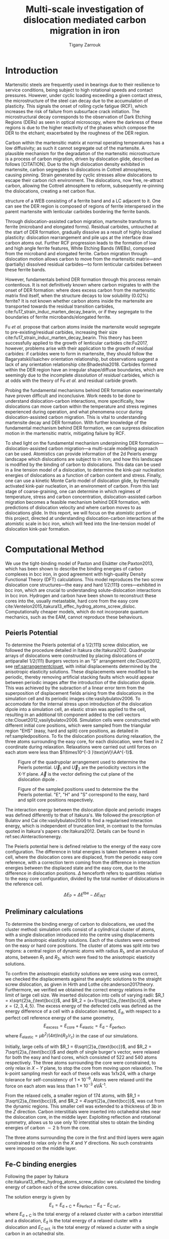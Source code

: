 #+TITLE: Multi-scale investigation of dislocation mediated carbon migration in iron
#+AUTHOR: Tigany Zarrouk
#+BIBLIOGRAPHY: ../bibliography/org-refs.bib
#+LaTeX_CLASS_OPTIONS: [a4paper,11pt]
#+LATEX_HEADER: \usepackage{rotating}
#+LATEX_HEADER: \usepackage{pdflscape}


\begin{abstract}

We investigate the validity of a dislocation-assisted carbon migration
mechanism underpinning the formation of dark etching regions in
bearing steels undergoing high-cycle fatigue through use of a
multi-scale approach: from quantum mechanics,
to stochastic simulations. We start from tight binding simulations of
$1/3\langle 111 \rangle$ screw dislocations to obtain the 2-d Peierls
potential and Fe-C binding energies. These become ingredients for a line-tension
model of the $1/3\langle 111 \rangle$ screw dislocation to obtain the kink-pair formation
energy as a function of stress and carbon concentration. Finally,
3-d kinetic Monte-Carlo simulations of dislocations in an environment
of carbon are used to ascertain which temperature and stress regimes
dislocation-assisted carbon migration is a valid mechanism. 

\end{abstract}


* Introduction

  Martensitic steels are frequently used in bearings due to their resilience to service conditions,
  being subject to high rotational speeds and contact pressures. However, under cyclic loading
  exceeding a given contact stress, the microstructure of the steel can decay due to the accumulation
  of plasticity. This signals the onset of rolling cycle fatigue (RCF), which increases the risk of
  failure from subsurface crack initiation. The microstructural decay corresponds to the observation
  of Dark Etching Regions (DERs) as seen in optical microscopy, where the darkness of these regions is due
  to the higher reactivity of the phases which compose the DER to the etchant; exacerbated by
  the roughness of the DER region.

  Carbon within the martensitic matrix at normal operating temperatures has a low diffusivity; as
  such it cannot segregate out of the martensite. A plausible mechanism for the degradation of the
  martensitic microstructure is a process of carbon migration, driven by dislocation glide,
  described as follows [CITATION]. Due to the high dislocation density exhibited in martensite,
  carbon segregates to dislocations in Cottrell atmospheres, causing pinning. Strain
  generated by cyclic stresses allow dislocations to escape their carbon rich environment. The
  dislocations, now free, re-attract carbon, allowing the Cottrell atmosphere to reform,
  subsequently re-pinning the dislocations, creating a net carbon flux.

  #+NAME: fuderpicture
  #+CAPTION: Diagram of where DER occurs and its characteristics, taken from \cite{Fu2017}. (a) Axial and Circumferential sections of a bearing inner ring. (b) Circumferential section of a bearing inner ring under optical microscope, where ferrite bands (white etching bands) are formed at the subsurface with an inclination angle of 30\deg to the rolling direction. (c) Diagram showing the
  structure of a WEB consisting of a ferrite band and a LC adjacent to it. One can see the DER region is composed of regions of ferrite interspersed in the parent martensite with lenticular carbides bordering the ferrite bands. 
  [[file:~/Documents/docs/Management/Images/der_picture_fu.png]]

  Through dislocation-assisted carbon migration, martensite transforms to ferrite (microband and
  elongated forms). Residual carbides, untouched at the start of DER formation, gradually dissolve
  as a result of highly localised plasticity: dislocation rearrangement and pile ups at the
  interface draw carbon atoms out. Further RCF progression leads to the formation of low and high
  angle ferrite features, White Etching Bands (WEBs), composed from the microband and elongated
  ferrite. Carbon migration through dislocation motion allows carbon to move from the martensitic
  matrix---and (partially) dissolved residual carbides---to form lenticular carbides between these
  ferrite bands. 

  However, fundamentals behind DER formation through this process remain contentious. It is not
  definitively known where carbon migrates to with the onset of DER formation: where does excess
  carbon from the martensitic matrix find itself, when the structure decays to low solubility
  (0.02%) ferrite? It is not known whether carbon atoms inside the martensite are transported
  towards the residual transition carbides, cite:fu17_strain_induc_marten_decay_bearin, or if they
  segregate to the boundaries of ferrite microbands/elongated ferrite.


  Fu /et al./ propose that carbon atoms inside the martensite would segregate to
  pre-existing/residual carbides, increasing their size
  cite:fu17_strain_induc_marten_decay_bearin. This theory has been successfully applied to the
  growth of lenticular carbides cite:Fu2017, however, problems arise with their application to the
  growth of residual carbides: if carbides were to form in martensite, they should follow the
  Bagaryatskii/Isaichev orientation relationship, but observations suggest a lack of any orientation
  relationship cite:Bhadeshia2018. Carbides formed within the DER region have an irregular
  shape/diffuse boundaries, which are seemingly due to the incomplete /dissolution/ of /residual/
  carbides, which is at odds with the theory of Fu /et al./ and residual carbide growth.


  # The appearance of WEBs are correlated with lenticular carbide
  # formation; the observed thickness of the lenticular carbides suggest that carbon is ejected from
  # the WEBs, composed of elongated and nanocrystalline ferrite---the latter being form of ferrite produced later DER
  # formation, which generally has a higher carbon solubility than the forms of ferrite
  # aforementioned. 
  
  # [EXPAND ON THEORIES AND MECHANISMS]



  # As RCF continues, ferrite microbands decay to nanocrystalline ferrite. At the later stages of RCF,
  # there is a reduction in dislocation density within the grain boundaries of nanocrystalline
  # ferrite, which reduces the solubility of carbon, causing the formation of lenticular carbides
  # around the ferrite bands. 

  # Smelova proposes that the formation of ferrite phases are the
  # result of recrystallisation processes, which also bring doubt upon the work of Fu /et
  # al./.



  Probing the fundamental mechanisms behind DER formation experimentally have proven difficult and
  inconclusive. Work needs to be done to understand dislocation-carbon interactions, more specifically, how
  dislocations can move carbon within the temperature and stress regimes experienced during
  operation, and what phenomena occur during dislocation-assisted carbon migration. This is vital to
  understanding martensite decay and DER formation. With further knowledge of the fundamental
  mechanism behind DER formation, we can surpress dislocation motion in the martensitic
  matrix, mitigating failure by RCF.

  To shed light on the fundamental mechanism underpinning DER
  formation---dislocation-assisted carbon migration---a multi-scale modelling approach can be
  used. Atomistics can provide information of the 2d Peierls energy landscape which dislocations are
  subject to in iron; and how this landscape is modified by the binding of carbon to
  dislocations. This data can be used in a line tension model of a dislocation, to determine the
  kink-pair nucleation energies of dislocations as a function of carbon content and stress. Finally,
  one can use a kinetic Monte Carlo model of dislocation glide, by thermally activated kink-pair
  nucleation, in an environment of carbon. From this last stage of coarse-graining, one can
  determine in which regimes of temperature, stress and carbon concentration, dislocation-assisted
  carbon migration becomes a feasible mechanism behind DER formation, with predictions of
  dislocation velocity and where carbon moves to as dislocations glide. In this report, we will focus
  on the atomistic portion of this project, directed at understanding dislocation-carbon interactions at the
  atomistic scale in bcc iron, which will feed into the line-tension model of dislocation kink-pair formation.

  # With this work as a foundation, one should be able to compare the affinity of carbon to
  # dislocations/grain boundaries: specifically carbides and grain boundaries, clarifying if carbides
  # grow, as in the theory by Fu, or if they dissolve, as some optical data suggests. 




# ** Mechanisms

#    There are many proposed mechanisms for DER formation.

#    Bush proposes that DER formation is governed by an
#    exchange of material between the carbides and the matrix, which is
#    evidenced by the formation of intrusions/extrusions within the
#    microstructure. 

#    Swahn proposes that the transformation mechanisms which lead to the
#    formation of new features in DER are due to the redistribution of
#    carbon present in the initial microstructure, which in solution in
#    the martensite, and due to the dissolution of carbides. 

#    They further detail that initially, stress induced carbon diffusion
#    leads to the diffusion of carbon from the martensitic lattice to
#    the various defects in the material (mainly dislocations). 
#    As plastic deformation accumulates, the movement of dislocations
#    creates carbon rich grain boundary-type interfaces. 

#    It is not certain what role and timescale the dissolution of
#    carbides occurs on. 

#    High operating temperatures are known to accelerate DER formation. 

#    In early stage DER formation, there is a high density of ferrite
#    microbands. Later, regions of homogeneous nanocrystalline ferrite
#    (heavily deformed ferrite) are formed in a cell-like structure.




   
   

* Computational Method 

  # We focus here on atomistic simulations, the first stage in the modelling process of
  # dislocation-driven carbon migration. 

  We use the tight-binding model of Paxton and Elsätter cite:Paxton2013, which has been
  shown to describe the binding energies of carbon complexes in bcc iron, in good agreement with
  high-quality Density Functional Theory (DFT) calculations. This model reproduces the
  two screw dislocation core structures---the easy and hard $1/2\langle 111 \rang$ cores---exhibited in bcc
  iron, which are crucial to understanding solute-dislocation interactions in bcc iron. Hydrogen and
  carbon have been shown to reconstruct these cores into the, usually metastable, hard core from
  the easy core cite:Ventelon2015,itakura13_effec_hydrog_atoms_screw_disloc. Computationally cheaper models, which
  do not incorporate quantum mechanics, such as the EAM, cannot reproduce these behaviours.

  # This model was used to obtain the 2d Peierls potential of a $1/2\langle 111 \rang$ screw dislocation, by
  # simulation of a periodic array of dislocation quadrupoles with the subtraction of interaction
  # energies. Clusters of single dislocations, of both hard and easy cores, were used to determine
  # the binding energy of carbon to the dislocations, and where carbon will be and is preferentially
  # located around each core. 
  
** Peierls Potential
   
   To determine the Peierls potential of a $1/2\langle 111 \rang$ screw dislocation, we followed the procedure detailed in Itakura
   cite:Itakura2012. Quadrupolar arrays of dislocations were constructed by placing dislocations of
   antiparallel $1/2\langle 111\rangle$ Burgers vectors in an "S" arrangement cite:Clouet2012, see
   [[ref:sarrangementclouet]], with initial displacements determined by the anisotropic elasticity
   solutions. These displacements were modified to be periodic, thereby removing artificial stacking
   faults which would appear between periodic images after the introduction of the dislocation
   dipole. This was achieved by the subraction of a linear error term from the superposition of
   displacement fields arising from the dislocations in the simulation cell and its periodic images
   cite:vasilybulatov2006. To accomodate for the internal stress upon introduction of the
   dislocation dipole into a simulation cell, an elastic strain was applied to the cell, resulting
   in an additional tilt component added to the cell vectors
   cite:Clouet2012,vasilybulatov2006. Simulation cells were constructed with different initial core
   positions, which were sampled from the triangular region "EHS" (easy, hard and split) core
   positions, as detailed in ref:sampledpositions. To fix the dislocation positions during relaxation,
   the three atoms surrounding the easy core, for each dislocation, were fixed in Z coordinate
   during relaxation. Relaxations were carried out until forces on each atom were less than $1\times10^{-3 }\text{eV}\AA^{-1}$.


   #+Name: sarrangementclouet
   #+ATTR_LATEX: :float :width 0.5\textwidth
   #+CAPTION: Figure of the quadrupolar arrangement used to determine the Peierls potential. $\vec{U}_1$ and $\vec{U}_2$ are the periodicity vectors in the X-Y plane. $\vec{A}$ is the vector defining the cut plane of the dislocation dipole \cite{Clouet2012}. 
   [[file:~/Documents/docs/Management/Images/s_arrangement_clouet.png]]

   #+Name: sampledpositions
   #+ATTR_LATEX: :width 0.45\textwidth
   #+CAPTION: Figure of the sampled positions used to determine the the Peierls potential. "E", "H" and "S" correspond to the easy, hard and split core positions respectively. 
   [[file:~/Documents/docs/Management/Images/peierls_potential_positions_tbe.png]]


   # Secondly, the interaction energy between the
   # dislocations should not change in the calculation of the Peierls potential. In a
   # quadrupolar cell, each of the dislocations are the same, with an opposite burger's
   # vector. 

   The interaction energy between the dislocation dipole and periodic images was defined differently
   to that of Itakura's. We followed the prescription of Bulatov and Cai cite:vasilybulatov2006 to
   find a regularised interaction energy, which is independent of truncation limit, in contrast to
   the formulas quoted in Itakura's papers cite:Itakura2012. Details can be found in ref:sec:Ainteractionenergy.

   # The interaction energy was estimated using 
   #  \[  \frac{\mu b^3}{2\pi} \big( -\text{log}(r_{12}) \sum_{i = 1,2}\sum_j q_i
   #  q_j \text{log}(r_{ij})  \big) \]


   The Peierls potential here is defined relative to the energy of the easy core configuration. The
   difference in total energies is taken between a relaxed cell, where the dislocation cores are
   displaced, from the periodic easy core reference, with a correction term coming from the
   difference in interaction energies between the displaced state and the easy core, due to the
   difference in dislocation positions. $\Delta$ henceforth refers to quantities relative to the easy
   core configuration, divided by the total number of dislocations in the reference cell. 

   \[ \Delta E_{\text{P}} = \Delta E^{\text{tbe}} - \Delta E_{\text{INT}} \]

   
** Preliminary calculations
   # ======================================================================
   # BINDING OF CARBON TO DISLOCATIONS
   
   To determine the binding energy of carbon to dislocations, we used the
   cluster method: simulation cells consist of a cylindrical cluster of
   atoms, with a single dislocation introduced into the
   centre using displacements from the anisotropic elasticity solutions. Each of the clusters
   were centred on the easy or hard core positions. The cluster of atoms was
   split into two regions: a central region of dynamic atoms with radius $R_1$,
   and an annulus of atoms, between $R_1$ and $R_2$, which were fixed to the anisotropic
   elasticity solutions. 

   To confirm the anisotropic elasticity solutions we were using was correct, we checked the
   displacements against the analytic solutions to the straight screw dislocation, as given in Hirth
   and Lothe cite:anderson2017theory. Furthermore, we verified we obtained the correct energy
   relations in the limit of large cell size. We inserted dislocation into cells of varying radii:
   $R_1 = x\sqrt{2}a_{\text{bcc}}$, and $R_2 = (x+1)\sqrt{2}a_{\text{bcc}}$, where $x = \{2, 3, 4, 5\}$. The
   excess energy of the defected cells was defined as the energy difference of a cell with a
   dislocation inserted, $E_{\text{d}}$, with respect to a perfect cell reference energy of the same
   geometry, \[ E_{\text{excess}} = E_{\text{core}} + E_{\text{elastic}} = E_{\text{d}} - E_{\text{perfect}} ,\]\label{eq:excessenergy}
   where $E_{\text{elastic}} = \mu b^2 / (4\pi)\text{ln}(R_2 / r_c)$ in the case of our simulations.

   Initially, large cells of with $R_1 = 6\sqrt{2}a_{\text{bcc}}$, and $R_2 =
   7\sqrt{2}a_{\text{bcc}}$ and depth of single burger's vector, were relaxed
   for both the easy and hard cores, which consisted of 522 and 540 atoms
   respectively. The three atoms surrounding the core were constrained, to only
   relax in $X-Y$ plane, to stop the core from moving upon relaxation. The
   k-point sampling mesh for each of these cells was 1x1x24, with a charge
   tolerance for self-consistency of $1\times10^{-6}$. Atoms were relaxed until the force
   on each atom was less than $1\times10^{-3}$ eV\AA^{-1}.  

   From the relaxed cells, a smaller region of 174 atoms, with $R_1 =
   3\sqrt{2}a_{\text{bcc}}$, and $R_2 = 4\sqrt{2}a_{\text{bcc}}$, was cut from
   the dynamic regions. This smaller cell was extended to a thickness of 3$b$ in
   the $Z$ direction. Carbon interstitials were inserted into octahedral sites
   near the dislocation core, in the middle layer. Exploiting reflection and
   rotational symmetry, allows us to use only 10 interstitial
   sites to obtain the binding energies of carbon $\sim2$ b from the core. 

   The three atoms surrounding the core in the first and third layers were again
   constrained to relax only in the $X$ and $Y$ directions. No such constraints
   were imposed on the middle layer. 


** Fe-C binding energies
    Following the paper by Itakura
    cite:itakura13_effec_hydrog_atoms_screw_disloc we calculated the
    binding energy of carbon each of the screw dislocation cores. 

    The solution energy is given by 
    \[ E_s = E_{\text{d + C}} + E_{\text{Perfect}}- E_{\text{d}} - E_{\text{C ref.}}, \]
    where $E_{\text{d + C}}$ is the total energy of a relaxed cluster with a
    carbon interstitial and a dislocation, $E_{\text{d}}$ is the total
    energy of a relaxed cluster with a dislocation and $E_{\text{C
    oct.}}$ is the total energy of relaxed a cluster with a single carbon in
    an octahedral site.

    The zero-point energy is calculated as in Itakura. After relaxation of the
    C-dislocation system, a 3x3 Hessian matrix is constructed by taking the
    numerical derivative of forces observed on the carbon atom after
    displacement by $\pm 0.015 \AA$ in each of the $X$, $Y$ and $Z$ directions.
    The three atoms surrounding the core on the first and third layers were
    again fixed in $Z$ coordinate. The zero-point energy is
    given by

    \[ E_z = \frac{1}{2} \sum_{i=1}^3 \frac{h}{2\pi} \sqrt{ k_i /
    m_{\text{C}} },  \]
    where $k_i$ are the eigenvalues of the Hessian and $m_\text{C}$ is
    the mass of carbon. 

    The ZPE corrected solution energy is given by 
    \[ E^{\text{Z}}_{s} = E_s + \Delta E_z,  \]

    where $\Delta E_z = E_z - E_{z\text{C ref.}}$ and $E_{z\text{C ref.}} = 202.5 meV$ is the zero-point energy of carbon
    situated in an octahedral site in a perfect cluster of the same size. The difference in
    zero-point energy was found to be negligible in comparison to the binding energies, as one would
    expect from an atom much larger than hydrogen. 

** Analysis of carbon concentration along dislocation

    Using the Fe-C binding energies, one can predict the equilibrium carbon concentration of a given carbon
    binding site, assuming carbon atoms around the core are sufficiently spaced such that intersite
    interaction energies are negligible cite:Ventelon2015.

    The fraction is given by 
    
    \[  \frac{ c_d^{i} }{1 -  c_d^{i} } = \frac{ c_{\text{bulk}}^{} }{1 - c_{\text{bulk}} } \text{exp} \Big( 
    \frac{E_{\text{b}} }{k_{\text{B}}T}  \Big),     \label{eq:cd}\]


    where $i$ denotes the $i^{\text{th}}$ carbon binding site (with the convention of attraction
    denoting a positive binding energy), with $E_{\text{b}}^{i}$, being the
    corresponding dislocation-solute binding energyand $c_d^{i}$ being the average concentration of that carbon
    site bound to the dislocation. $c_{\text{bulk}}^{}$ is the carbon concentration in the bulk, with
    $c_{\text{nom}}^{}$ the nominal carbon concentration per Fe atom.


    In a given volume $V$, the number of carbon sites along the dislocation cores is $N_d = \rho V/b$,
    with $\rho$ the dislocation density, and the number of octahedral sites is $N_{\text{oct}} =
    6V/a_{\text{bcc}}$. This imposes constraints on the carbon concentrations: $N_{\text{oct}}
    c_{\text{bulk}}^{} + N_d c_d = N_{\text{oct}} c_{\text{nom}}/3$, where the factor of 3 arises from there being
    three octahedral sites per Fe atom in the bcc lattice. Using this relation, equation [[ref:eq:cd]] can be solved
    self-consistently to give the carbon concentration around the core, $c_d$ as a function of
    nominal carbon concentration and temperature. The nominal carbon concentration was taken to be
    the maximum solubility of ferrite in the DER region, 0.02 wt\% $\approx 433$ appm. Calculations of 10
    and 1000 appm were also performed. The dislocation
    density was varied between $1\times10^{12}$, $1\times10^{14}$ and $5\times10^{15}$.


  

** Progression to Line Tension Model 

   From the atomistic calculations of the Peierls potential and carbon-dislocation binding energies, one can make a
   line tension model of a dislocation from which we can obtain the kink-pair formation energies as
   a function of stress and carbon content.  This model views the dislocation as an elastic string
   which moves on the Peierls potential $\Delta E_{\text{P}}$.

   The dislocation is modelled as a discretised line, with layer labels $j$. The energy of a
   dislocation line in the line tension model is given by:

   \[ E_{\text{LT}} = \frac{K}{2} \sum_j (\vec{P}_j - \vec{P}_{j+1} )^2  + \sum_j \Delta E_{\text{P}}  (\vec{P}_j) +
   (\sigma \cdot \vec{b}) \times \vec{l} \cdot \vec{P}_j  - \sum_{j,k} E_{\text{C}} (|\vec{P}_j-\vec{P}_k^{}^{\text{C}}|), \]
   
   where $K$ is a constant calculated from the model, $\Delta E_{\text{P}}$ is the Peierls potential, $\sigma$ is
   the stress applied, $\vec{b}$ is the burger's vector, with the dislocation line sense given by
   $\vec{l}$. $\vec{P_{j}}$ corresponds to the dislocation core position in a given
   layer, with $E_{\text{C}} (|\vec{P}_j-\vec{P}_k^{}^{\text{C}}|)$ being the binding energy of a particular carbon
   $k$, at position $\vec{P}_k^{\text{C}}$, to a dislocation positioned at $\vec{P}_j$. 

* Results

** Peierls Potential

        \begin{figure}
    \begin{tabular}{c}
	     \includegraphics[width=0.8\textwidth]{../Images/itakura_dislocation_energy_landscape_2_labelled.png} \\
             \includegraphics[width=0.8\textwidth]{../Images/tbe_dislocation_energy_landscape_pure_labelled.png}  \\
    \end{tabular}		
\caption{Comparison of 2d Peierls potentials of the $1/2\langle 111\rangle$ screw dislocation between DFT cite:Itakura2012 (top) and tight-binding (bottom). Data was interpolated using cubic splines. Energies are in $meV$, with x and y scales in units of $\sqrt{2} a_{\text{bcc}} = 2\sqrt{2/3}b$. "E", "H" and "S" correspond to easy, hard and split core positions respectively, with the latter also corresponting to atomic positions. The relative energies between the different core positions is smaller in tight-binding compared to DFT. The split core as seen in tight-binding is reminiscent of EAM potentials, where the split core energy is lower than that of the hard core. Some of this discrepancy can be attributed to the difference in interaction energy definitions.}
	\label{fig:peierlspot}
    \end{figure}



	Comparison of 2d Peierls potentials of the $1/2\langle 111 \rangle$ screw dislocation between DFT and
	tight-binding can be found in ref:fig:peierlspot. Data was interpolated using 2d cubic splines. "E", "H" and "S"
	correspond to easy, hard and split core positions respectively, with the latter also
	corresponding to atomic positions. 
	The relative energies between the different core
	positions is smaller in tight-binding compared to DFT; most notably, the energies. This is
	an artifact in the model, which has been validated in NEB calculations of the $1/2\langle 111\rangle$
	screw dislocation Peierls barrier: the tight-binding Peierls barrier half that of DFT
	cite:Simpson2019. The split core as seen in tight-binding is reminiscent of EAM potentials,
	where the split core energy is lower than that of the hard core cite:Itakura2012. Some of
	this discrepancy can be attributed to the to erroneous interaction term included by Itakura,
	as detailed above---interaction energies can become arbitrarily high, if not made independent of
	truncation limit---but likely, there are effects in DFT which are not encapsulated fully
	within tight-binding (or EAM), such as a lack of core electron repulsion or environmental
	dependence. 
	
     | Pos | $\Delta E_{\text{INT}}$ | $\Delta E_{\text{tbe}}$ | $\Delta E_{\text{P}}$ | $\Delta E_{\text{P}}^{\text{DFT}}$ |
     |-----+-------------------------+-------------------------+-----------------------+------------------------------------|
     |   1 |                       0 |                       0 |                     0 |                                  0 |
     |   2 |                    -0.7 |                     7.3 |                   7.9 |                                3.2 |
     |   3 |                    -1.4 |                    16.0 |                  17.4 |                               19.2 |
     |   4 |                    -2.0 |                    22.2 |                  24.2 |                               31.1 |
     |   5 |                    -2.5 |                    24.8 |                  27.4 |                               39.3 |
     |   6 |                    -3.3 |                     3.0 |                   6.3 |                               11.5 |
     |   7 |                    -6.5 |                     7.1 |                  13.6 |                               39.9 |
     |   8 |                    -9.6 |                    13.0 |                  22.6 |                               75.2 |
     |   9 |                   -12.5 |                     5.4 |                  17.9 |                              108.9 |
     |  10 |                    -4.8 |                    22.1 |                  26.9 |                               34.8 |
     |  11 |                    -7.2 |                    18.2 |                  25.4 |                               37.9 |
     |  12 |                    -9.8 |                    14.0 |                  23.8 |                               60.7 |
     |  13 |                    -3.8 |                    11.5 |                  15.3 |                               17.6 |
     |  14 |                    -6.9 |                    15.1 |                  22.0 |                               29.9 |
     |  15 |                    -4.3 |                    18.6 |                  22.9 |                               39.7 |






	# Some of this discrepancy can be attributed to the
	# difference in simulation method: the cluster method may inhibit the relaxation of the core
	# more than quadrupolar cells, due to finite size effects.

** Preliminary calculations

   
   To validate the cluster simulation method, the excess energy, defined as the difference in energy
   between a cell with a dislocation, and a perfect reference cell, was plotted as as function of
   $\text{ln}(R/r_c)$, where $R = R_2$ of the cluster and $r_c = b$, is the core radius, as seen in
   figure ref:lnrdep. In elasticity theory, this should give a linear dependence where the gradient
   corresponds to combinations of elastic constants, with the $y$ intercept corresponding to the
   core energy $E_{\text{core}}$. This is well reproduced by our model, except at low $\text{ln}(R/r_c)$
   as expected, where the cell size is not large enough to accommodate for sufficient relaxation of
   the dislocation core, increasing the core energy.
   
   #+NAME: lnrdep
   #+CAPTION: Excess energy of dislocation clusters with differing radii for both the easy and hard core configurations. The prediction from elasticity theory is given by the black, dashed line. Deviation of both cores occur when cell size is small, creating an increase in the core energy, which elasticity theory cannot account for.
   [[file:~/Documents/docs/Management/Images/img_fe_size_dependence_on_log_of_core_radius.png]]
   



   The core energy difference can be estimated by the difference
   between of excess energies between the easy and hard cores in the limit
   that $\text{ln}(\frac{R}{R_0}) \rightarrow 0$. At the smallest
   value, one finds that the core energy difference $\Delta
   E_c^{\text{Easy-Hard}} = 76$ meV/b. This is in agreement with the
   results of Itakura cite:Itakura2012, of 82 meV/b.

   # > How does carbon in the hard core change how dislocations move with carbon.
   # > How are dislocations pinned by carbon in the hard core?
   # > Is there Arrhenius form of activation energy for this? 
   # > How does carbon concentration change with temperature around the dislocation core?

   


   # Easy core: 

   # [[file:~/Documents/docs/Management/Images/easy_core_initial_all_fe_octahedral_sites_with_core.png]]
   # [[file:~/Documents/docs/Management/Images/easy_core_final_all_fe_octahedral_sites_with_core.png]]


   # Hard core:
   # [[file:~/Documents/docs/Management/Images/hard_core_initial_all_fe_octahedral_sites_with_core.png]]
   # [[file:~/Documents/docs/Management/Images/hard_core_final_all_fe_octahedral_sites_with_core.png]]



#      \begin{figure}	
#     \begin{tabular}{cc}
#         \small  Initial  & Final \\ 
# 	     \includegraphics[width=0.24\textwidth]{../Images/easy_core_initial_all_fe_octahedral_sites_with_core.png} &
# 	           \includegraphics[width=0.24\textwidth]{../Images/easy_core_final_all_fe_octahedral_sites_with_core.png}  \\
# 	     \includegraphics[width=0.24\textwidth]{../Images/hard_core_initial_all_fe_octahedral_sites_with_core.png} &
# 	           \includegraphics[width=0.24\textwidth]{../Images/hard_core_final_all_fe_octahedral_sites_with_core.png}  \\
		   
#     	      \end{tabular}		
# \caption{ Initial and final octahedral sites for the easy core (first row) and the hard core (second row). As shown by Ventelon cite:Ventelon2015, the first and second closest octahedral sites to the hard core have their minimum energy inside the hard core, but we do not find that the easy core reconstructs into a hard core, with these same sites. }
#     \end{figure}



** Fe-C binding energies

   

   As found in DFT simulations by Ventelon cite:Ventelon2015, when a carbon was placed in the
   vicinity of a relaxed easy dislocation core---in either of the two nearest, distinguishable,
   octahedral sites---a spontaneous reconstruction of the dislocation core occurred: from easy to
   hard. Upon reconstruction, the dislocation core moved to a neighbouring triangle, when looking along the $\langle
   111\rangle$ direction, where the carbon found itself situated in the centre. This will be called a
   prismatic site, as in Ventelon's paper. This model successfully
   reproduces this behaviour, confirming that both hard and easy dislocation cores must be studied
   to fully understand screw dislocation behaviour in bcc iron. 


   The binding energies, and distribution, of carbon to both the hard and easy cores can be seen in
   table ref:tab:bindingenergies and figures ref:easybindingenergydist and
   ref:hardbindingenergydist. The distribution of carbon strongly depends on the type of core it
   finds itself situated near.

   The easy core only significantly modifies the position of the iE1 site, to the E1 site, situated
   in the centre of an adjacent triangle. All other sites are unaffected, so there is a one-to-one
   correspondence between all $\text{iE}x$ and $\text{E}x$ sites. There are carbon basins available
   close to the core, but not inside: a pseudo-prismatic site is not favourable.

   Carbon favours a prismatic site within the hard core (H1), which has the highest
   binding energy of all sites in both cores of 1.29 eV. There are no binding sites apparent in a triangular
   annulus (of width $\sqrt{2}/2 a_{\text{bcc}}$) surrounding the hard core triangle due to the
   destruction/volume reduction of octahedral sites near the hard core. The initial "octahedral"
   sites, iH1 and iH2 decay to the H1 site. Similarly, iH3 and iH4 decay to the H2 site, with iH9
   and iH10 decaying to a H7 site. Relations between each of the sites is given in table
   ref:decayrelations.

   #+NAME: decayrelations
   #+CAPTION: Decay relations between the initial and final sites upon relaxation of carbon intersitials around the hard core. 
   | Initial   | Final |
   |-----------+-------|
   | iH1, iH2  | H1    |
   | iH3, iH4  | H2    |
   | iH5       | H3    |
   | iH6       | H4    |
   | iH7       | H5    |
   | iH8       | H6    |
   | iH9, iH10 | H7    |


   Note that interactions between carbon atoms around the core are not taken into account here:
   figures ref:easybindingenergydist and ref:hardbindingenergydist are purely diagrammatic and not
   what one expects the true distribution of carbon would be around a screw dislocation. Carbon is strongly
   repulsive at first nearest-neighbour distances, which would modify each of these
   distributions. Further work is necessary to elucidate the equilibrium distribution at different
   carbon concentrations. 

    	           # \includegraphics[width=0.85\textwidth]{../Images/easy_core_fe_C_positioning_energies_e10_label.png}  \\
 	           # \includegraphics[width=0.85\textwidth]{../Images/hard_core_fe_C_positioning_energies_h7_label.png}  \\


 \begin{figure}	
     \begin{tabular}{l}
 	           \includegraphics[width=0.7\textwidth]{../Images/easy_core_fe_C_initial_positioning.png}  \\
 	           \includegraphics[width=0.85\textwidth]{../Images/easy_core_fe_C_positioning_energies_e10_label.png}  \\
		   
     	      \end{tabular}		
 \caption{ Initial and final positions and binding energies (eV) of carbon around the easy core. Binding energies are not shown for the initial positions. Top: initial positions before relaxation. Bottom: final positions and binding energies after relaxation. The core was constrained by fixing the top and bottom three atoms surrounding each of the cores. As shown by Ventelon \cite{Ventelon2015}, the first and second closest octahedral sites to the hard core decay to a prismatic position inside the hard core. }
 \label{easybindingenergydist}
    \end{figure}
 

 \begin{figure}	
     \begin{tabular}{l}
 	           \includegraphics[width=0.7\textwidth]{../Images/hard_core_fe_C_initial_positioning.png}  \\
 	           \includegraphics[width=0.85\textwidth]{../Images/hard_core_fe_C_positioning_energies_h7_label.png}  \\
		   
     	      \end{tabular}		
 \caption{ Final positions and binding energies (eV) of carbon around the hard core. Top: initial positions before relaxation. Bottom: positions after relaxation. The core was constrained by fixing the top and bottom three atoms surrounding each of the cores. As shown by Ventelon \cite{Ventelon2015}, the first and second closest octahedral sites to the hard core decay to a prismatic position inside the hard core. }
 \label{hardbindingenergydist}
    \end{figure}
    



    # ###--- Check C solution energy against paxton 
    # ###--- Maybe run new calculations
    

    # Put in values from Domain and Becquart, and also Rodney/Clouet
    # > It looks like a contradiction in the arXiv paper of domain and becquart, but it isn't. 
    # > they have different variants, and the binding energy for the variants, changes. 

    # Note how clouet and Itakura did their elasticity calculations, 
    # Perhaps measure the dipole tensor. 
    # Also, do some calculations of edge dislocations and the binding of carbon to those too for the
    # kMC model. 


    # Maybe for elastic calculations of the carbon-dislocation binding energy, one needs to put
    # carbon in cells of varying sizes, and then fit the equation $\sigma_{ij} = 1/V P_{ij} $, where
    # $P_{ij}$, is the elastic dipole tensor cite:Veiga2011.

    # Other papers which have done this are the arXiv papers from Clouet. 
    # Maybe check that the method is the same as the reference that itakura gives for the elastic
    # calculations. 

    # \sigma_{yy} = \sigma{zz} for carbon. 
    
    # From the elastic dipole tensor 

    # Solution energy of carbon is -11.357 eV


    \begin{table*}
	\begin{tabular}{cccccc}
	\hline
    Site Type & distance from core [b] & $E^{z}$ [eV] & $\Delta E^{z}$ [eV] & $E_b$ [eV] & $E_b^{z}$ [eV]  \\ 
    	 \hline
    % 00        &                    --  &   0.203      &               0.000 &             &         --     \\
    %           &                        &              &                     &             &                \\\hline
    E1        &                   0.57 &   0.185      & 	     -0.018 &       0.793 &          0.775 \\
    E2        &                   0.70 &   0.202      & 	     -0.001 &       0.793 &          0.793 \\
    E3        &                   0.99 &   0.205      & 	      0.002 &       0.137 &          0.139 \\
    E4        &                   1.21 &   0.208      & 	      0.005 &       0.229 &          0.234 \\
    E5        &                   1.36 &   0.210      & 	      0.008 &       0.784 &          0.791 \\
    E6        &                   1.66 &   0.209      & 	      0.007 &       0.597 &          0.603 \\
    E7        &                   1.89 &   0.206      & 	      0.003 &       0.385 &          0.388 \\
    E8        &                   1.77 &   0.203      & 	      0.000 &       0.177 &          0.178 \\
    E9        &                   1.52 &   0.201      & 	      0.000 &       0.683 &          0.683 \\
    E10       &                   1.95 &   0.202      & 	      0.000 &       0.067 &          0.067 \\ \hline
    H1        &                   0.00 &   0.196      & 	     -0.006 &       1.298 &          1.291 \\
    H2        &                   1.19 &   0.210      & 	      0.007 &       0.691 &          0.698 \\
    H3        &                   2.12 &   0.209      & 	      0.007 &       0.461 &          0.467 \\
    H4        &                   1.91 &   0.207      & 	      0.005 &       0.311 &          0.316 \\
    H5        &                   1.80 &   0.208      & 	      0.006 &       0.403 &          0.409 \\
    H6        &                   1.40 &   0.207      & 	      0.005 &      -0.119 &         -0.114 \\
    H7        &                   1.35 &   0.206      & 	      0.006 &       0.825 &          0.819 \\
    
	\end{tabular}		
 	\caption{Table of energies leading to the zero-point energy corrected binding energy using the cluster method for simulation of dislocation-carbon interactions. }
	\label{tab:bindingenergies}
    \end{table*}

    # Values in square brackets denote fully unconstrained relaxation of all degrees of freedom, using quadrupolar dislocation arrays for direct comparison to Ventelon \cite{Ventelon2015}.

    These binding energies agree well with experiment and previous calculations.  Kamber \emph{et
    al.} found a maximum binding energy of 0.5 eV. Cochardt found a value of 0.71 eV, which is
    within 0.1eV of the largest binding energy for the easy core.
    
    EAM calculations by Clouet cite:Clouet2008,Becquart2007 found a maximum binding energy of 0.41 eV by
    calculating the elastic dipole tensor within Eshelby theory. Hanlumyuang /et al./
    cite:Hanlumyuang2010, similarly conducted DFT and EAM calculations for the interaction energy
    12\AA from the core, and their calculations agreed with the continuum limit of Eshelby theory with
    a binding energy of 0.2 eV.

    In work by Ventelon cite:Ventelon2015, the interaction energy of a carbon in a hard
    core prism configuration was found to be 0.79 eV for a thickness in the $Z$ direction of 3$b$ (0.73eV for $6b$)---in the
    convention that a positive binding energy indicates attraction. This is significantly lower than
    the 1.29eV interaction energy of tight-binding. 
    # This discrepancy can be
    # partially explained due to the short cutoff of the carbon interactions in tight-binding---at
    # $\sim a_{\text{bcc}} = 2.87 \AA$. 
    This discrepancy can be partially explained by the fact that the cells have not been allowed to
    relax with all degrees of freedom, as in the Ventelon results: the three atoms around the screw
    core are fixed in Z to fix the dislocation core position. A larger source of error is likely
    to do with the fitting of the tight-binding model itself. The Peierls barrier of this s-d model
    of iron, necessary for Fe-C interactions, has been show to be half that found in DFT, or the
    canonical d model cite:Simpson2019, but the solution energies for Fe-C defect complexes are well
    described. This implies there is insufficient repulsion between Fe-Fe species, upon deformation,
    leading to a higher Fe-C binding energy from tight-binding, compared to DFT.


    
    #+NAME: distancedep
    #+CAPTION: Distance dependence of the binding energies of carbon to the $1/2\lang111\rang$ screw dislocation in iron. Positive binding energies denote a favourable binding. 
    [[file:~/Documents/docs/Management/Images/fe_c_binding_energy_distance.png]]



** Analysis of carbon concentration along dislocation
   
   Variation of carbon concentration along the dislocation line for each of the binding sites can be
   seen in figure ref:cdhardeasy. Due to the easy core binding less strongly to the screw core, one
   sees that the concentration of weakly bound sites occurs at a lower temperature, as
   expected. Dislocation densities near the upper bound of what has been observed in martensite,
   from $\rho = \sim10^{15}$, reduce the temperature at which carbon concentration decreases around the
   dislocation core. Lower nominal carbon concentrations cause carbon concentrations
   around the dislocation to decrease at a lower temperature. 

   In the operating temperature range of $40-90\deg\text{C} = 310-360\deg\text{K}$, we expect most
   of the hard core sites are saturated. Given the high concentrations of the E1/E2 sites around
   the easy core in this range, we expect all dislocations will be of the hard core type, due to
   reconstruction by carbon adjacent to the dislocation core. 

   
   
   \begin{landscape}
      \begin{figure}	
          \begin{tabular}{c}
      	           \includegraphics[width=1.65\textwidth]{../Images/cd_easy_core_ferrite_sc_all_10_433_1000_appm.png}  \\
      	           \includegraphics[width=1.65\textwidth]{../Images/cd_hard_core_ferrite_sc_all_10_433_1000_appm.png}  \\
     		   
          	      \end{tabular}		
      \caption{ Variation of carbon concentration on the dislocation line $c_d$ for each of the binding sites for the easy core (top) and hard core (bottom). Solid, dashed and dotted lined correspond to dislocation densities of $1\times10^{12}$, $1\times10^{14}$ and $5\times10^{15}$ respectively. The nominal carbon concentrations are 10 appm (left) and 1000 appm (right), with the middle figures taken to be the concentration of carbon at the solubility limit C in ferrite: 0.02wt\% $\approx433$ appm. $c_d$ and $c_{\text{bulk}}$ reached self-consistency, with an absolute tolerance of $1\times10^{-3}$. C-C interactions were not taken into account. The concentration of carbon around the easy core, drops off at a lower temperature than that of the hard core due to lower binding energies, with reduction in concentration  The operating temperature is taken to be $50\deg$ C $= 320 \deg$ K. }
      \label{cdhardeasy}
         \end{figure}
	 \end{landscape}
    
      #  Perform analysis of carbon dimer near dislocation core??
      # Are there stable defect clusters near the dislocation core? 


    # The time for carbon transport by diffusion over $1/\sqrt{\rho}$, the typical distance between
    # dislocations, with a dislocation density corresponding
    # to annihilation 1/ ρ, the typical distance between dislocations, varies from 10^5 to 10^8 s at 300
    # K and from 0.02 to 20 s at 600 K, when the dislocation density varies from 10 15 to 10 12 m −2 .


   # \[ C_d^{i} = \frac{ 
   #                \frac{1}{3} C_{\text{C}}^{i} \text{exp}\big( \frac{E_b^{\text{C}}}{k_{\text{B}}T }  \big)  }{
   #            1 + \frac{1}{3} C_{\text{C}}^{i} \text{exp}\big( \frac{E_b^{\text{C}}}{k_{\text{B}}T } }, \]


    # #####-----  BINDING ENERGY WITH UNCONSTRAINED DIPOLE
    # >>> This would not account for the energy of the core changing to hard <<<
    #     - Subtract Peierls energy difference?
    #     -> 3 * \Delta E_P( Easy -> Hard ) (meV/b)
    #     -> = 74.4 meV -> 0.074 eV
    #     || But! One could use the estimate of the core energy from the cylinder calculations from
    # anisotropic elasticity.
    #     -> = - 228 meV
    #     -> Ventelon's figure suggests \Delta E_easy_hard = 0.04eV (for 1b)
    #     -> We have 0.027eV (from pure E_P) 
    # > E_disl x 3  = -287.32974402 Ryd 
    # > E_disl      = -287.37220999
    # > E_perf      = -287.85438256
    # > E_C         = 
    # > E_disl_C1   = -289.21360299
    

    # In Ventelon, they see the effect of the strong binding of carbon by looking at the energy by
    # carbon atom
    

    # -> WE CAN GENERALIZE THIS
    # ->  We do not have an interaction energy as first neighbour between more of the sites, but
    # this can be changed rather easily, by constraining the same atoms as before and introducing
    # carbon into the other two layers.??
    

    # In the mean-field model of Ventelon, we have
    # \[ E_{\text{int}}( c_d ) = E^{(0)}_{\text{int}} + \frac{\Delta E_{\text{Easy-Hard}}}{c_d} + c_d V_{\text{CC}} , \]

    # where $V_{\text{CC}}$ is the C-C interaction energy which can be found by the equation. In
    # tight-binding $V_{\text{CC}}= 0$, 

    # Find table of binding energies here with the references 
    
    

    # It might be useful to do another calculation in the final state of these calculations, just to
    # get a more relaxed binding energy. 
    
    


    

** Progression to Line Tension Model 


   The $K$ coefficient for the line tension model  was calculated from atomistic simulations, using the prescription of Itakura cite:Itakura2012,
   calculating a hessian from the displacement of atoms surrounding the dislocation core, giving
   results of $K = 0.734$ eV\AA$^{-2}$, compared to DFT $K = 0.816$ eV\AA$^{-2}$. 

   #+NAME: lorentzianfit
   #+CAPTION: Fit of lorentzian to carbon-dislocation binding energies. The sites chosen to fit to were determined by those sites a prismatic carbon in a hard core configuration would find itself, if the dislocation were to move without it along the $X = \lang\bar{2}11\rang$ direction. 
   [[file:~/Documents/docs/Management/Images/fe-c_lorentzian_fit_binding_energies.png]]



   The distance dependence of the dislocation-carbon binding energies,
   as seen in figures ref:distancedep and ref:lorentzianfit, can be fit by a
   single lorentzian, as was done in Itakura---but with the ommision
   of many binding energies, as is done in Itakura
   cite:itakura13_effec_hydrog_atoms_screw_disloc. To take more of the
   atomistic data into account in the line tension model, we propose
   another method to be used in further work.


   The NEB and String algorithms implemented by by Makri cite:Makri2019, will be used to validate the line
   tension model implementation on the data from Itakura, using both their Peierls potential
   and hydrogen-dislocation binding energy fit.

   # Upon movement of a screw dislocation saturated with carbon, for example, the expected hard core
   # ground state configuration (with H$x$ sites filled) to an adjacent easy core position, it is
   # expected that carbon will not diffuse away in the time it takes for the dislocation to move position,
   # due to the large dislocation velocity compared to the speed of diffusivity in carbon. So sites
   # occupied by carbon will remain in the same position relative to the lattice as the dislocation
   # changes to the easy core.  This results in a new dislocation-carbon configuration. If the carbon
   # is near one of the positions of the E$x$ sites, it will decay to that position, resulting in a
   # new carbon-dislocation binding energy, which is now of easy core type. One can linearly
   # interpolate between these binding energies, depending dislocation core position.

   
   # - Show line tension work maybe?
   # - Inconclusive right now as more work needs to be done. 
   # - Explain the interpolation between the easy and hard cores, for where it is possible, otherwise,
   #   fit a lorentzian!


   Validation tests of the solute-dislocation interaction within the line tension model will be carried
   out on the Itakura data set for the binding of hydrogen to screw dislocations in bcc iron. This
   will be used to verify the kink-pair formation enthalpies stated in their paper (using the
   lorentzian form of the dislocation-solute interaction energy). This data set will also be used to
   verify the new interpolated solute-dislocation interaction energy, between
   the hard and easy core configurations.


   # The julia implementation of the NEB/string algorithms was used cite:Makri2019. One
   # finds that the line shapes are similar to that of Itakura. 

   
   
* Discussion
  

  # - How do the results of this work feed into C migration with
  #   dislocations? 
  # - How valid is the theory we have vs Fu /et al/.
  # - Novel work to find out dislocation environment around both dislocation cores.

    

    As in cite:Lthi2019, carbon interactions are found to be vital in understanding how screw
    dislocations move in steels. Due to the spontaneous reconstruction of the easy core upon
    introduction of carbon, and the large binding energy of the H1 site, one would expect a hard
    core with carbon in a prismatic site as the ground state configuration for pinned
    dislocations. 

    In the context of dislocation-assisted carbon migration, with sufficient contact stress,
    dislocations in their hard core ground state will be forced to move (say, along the $X =
    \lang\bar{2}11\rang$ direction), which results in the hard core reconstructing to an easy core. Due to
    the much higher velocity of dislocations, relative to the diffusivity of carbon, carbon in the
    prismatic site stay in-place, becoming an E1 site. A drag force now acts to impede motion of the
    dislocation, due to the binding of the carbon in the E1 site. Progression of dislocation glide
    results in further reconstruction of the dislocation core to hard, easy and hard cores, with the
    original carbon being situated in H2, E6 and H3 sites respectively, relative to the dislocation
    centre. Thus as the dislocation moves, there is a significant drag force acting on the
    dislocation, which decreases the further the dislocation moves from carbon. This can be seen in
    figure ref:lorentzianfit. 


    In normal operating temperatures of the bearing, one expects all dislocations to be hard cores
    saturated with carbon (neglecting C-C interaction) in most of the $\text{H}x$ sites, as seen in
    the concentration analysis.


    # In the ranges of normal bearing operating temperatures ($40\deg\text{C} - 70\deg\text{C}$). The carbon
    # concentration of weakly bound sites starts to decrease.  
    


    # This forms the basis of the line tension model of the dislocation. We have a more sophisticated
    # method of being able to incorporate the binding energy of carbon to dislocations than Itakura. 

  # - Peierls potential agrees, although it is low compared to DFT
  # - Line tension model has been set up, although results have not been achieved yet.
  # - kMC depends on the results of the line tension model. 

  # The first stage in this work is 
    

  
* Future work  

  # - Validation of line-tension model by reproduction of the dislocation line shape from
  #   Itakura 2012 cite:Itakura2012.
  # - Compare tbe dislocation line shape with Itakura, and find the migration path of the dislocation from tbe data.
  # - [Optional] Create Ising model for easy and hard core an compare the binding energies like cite:Lthi2019. 
  # - [Optional] Find the elastic dipole tensor to check the binding energy of C within anisotropic elasticity.
  # - Choose the sites for which one can fit a function (lorentzian) for the interaction energy between C and Fe.
  # - Find the kink-pair formation enthalpy, with and without carbon, to feed into the kMC
  #   code. 

  The prerequisites for a line tension model are in place for determination of the
  kink-pair formation enthalpies of screw dislocations as a function of carbon
  content and stress. 

  Using the enthalpies and the binding energies of carbon to screw dislocations, one can proceed
  with the kinetic Monte Carlo model of dislocation glide, in the environment of a solute to
  understand how carbon can move with dislocations under applied stress, in different temperature
  and concentration regimes.


  It would be of interest to pursue atomistic calculations of carbon bound to edge
  dislocations. Recent DFT/Eshelby theory calculations by Maugis /et al./ cite:Maugis2020, show,
  counterintuitively, that under /compressive/ stress, carbon diffusivity is /enhanced/. Pipe
  diffusion along edge dislocations could therefore be an important aspect to consider in carbon transport; in
  addition to the higher mobility edge dislocations in bcc iron. As such, edge dislocations could be quite
  important within the mechanism of dislocation-assisted carbon migration. 
  
  Ising and Monte Carlo models of intersite carbon interactions have been
  performed in DFT cite:Lthi2019.  These calculations only considered the hard
  core, with carbon binding sites of the H1 prismatic site and a H2 site, (which
  they name $P$ and $O^{(4)}$ respectively in their paper). First neighbour C-C
  interactions were taken into account, both along the dislocation line and
  between carbon sites. With the tight-binding calculations already performed,
  we can easily apply and extend this analysis to consider more
  binding sites around the hard core, and observe the carbon
  distribution around the easy core in tight-binding, which is of interest due to
  the higher density of binding sites.

* Conclusion 
  
  Dislocation-assisted carbon migration is the mechanism by which martensite decays to form DER
  regions---composed of ferrite interspersed in a martensitic matrix---which enhances failure risk
  by RCF. There is dispute over where excess carbon from the martensitic matrix finds itself after
  decay. The current leading mechanism suggests carbon segregates to pre-existing carbides, yet
  recent experimental results show in the late stages of DER formation, pre-existing carbides are partially
  dissolved in areas of highly localized plasticity, implying segregation of carbon to
  dislocations. As such, a thorough investigation of carbon-dislocation interactions is vital to
  understanding how DER initially forms and progresses.

  Tight-binding simulations, the first stage in a multi-scale paradigm to understand
  dislocation-assisted carbon migration, found a peierls potential comparable to that of DFT
  results. Carbon distribution around the easy and hard cores differ significantly, with the largest
  binding energy being found by carbon being situated in a prismatic site in the hard core. Carbon
  within 3\AA of the easy core caused reconstruction to the hard core, with carbon in a prismatic
  site. 

  Concentrations of carbon around the easy core at normal operating temperatures cause
  reconstruction to all dislocations to the hard core, resulting in all dislocations being pinned.

  As a dislocation moves under stress from the hard core-prismatic carbon ground state, a large drag force
  acts on the dislocation upon movement to adjacent easy and hard positions, as the carbon will stay
  in place due to its low diffusion velocity. The carbon-dislocation binding energies decreases with
  distance, and are in good agreement with literature. 

  Line tension and kMC models will be used to determine how dislocation glide is affected by carbon
  and how carbon can move with dislocations. 

  

* Appendix 
  
** Regularisation of interaction energy in quadrupolar array
   \label{sec:Ainteractionenergy}

   
   In isotropic elasticity, the elastic energy of a single dislocation dipole in an
   infinite lattice is given by
   
   
   \[ E_{\text{el}}^{\infty} = \frac{\mu b^2}{4\pi} ln \big( \frac{r}{r_{c}} \big)  \]

   The contribution from periodic images to the correction is 

   \[ E_{\text{img} } = E_{\text{el}} (\mathbf{a}, \mathbf{c}_i , r_c) - E_{\text{el}}^{\infty}
   (\mathbf{a}, r_c),\]

   "Ghost" dipoles are introduced to account for the conditional convergence of the sum at $\pm\alpha
   \mathbf{b}$ and $\pm \beta\mathbf{b}$, where $\alpha = \beta = 0.5$. We define $E_{\text{dg}} (\mathbf{R})$ as the
   interaction energy of a ghost dislocation and a dipole at $\mathbf{R}$ anisotropic elasticity
   equations as shown in cite:Cai2003.
   
   
   Defining, 
    \[ E_{\text{dd}} (\mathbf{R}) = \frac{\mu b^2}{2\pi}
   \text{ln}\frac{|\mathbf{R}|^2}{|\mathbf{R}+\mathbf{a}|\cdot|\mathbf{R}-\mathbf{a}|},
   \]
   we obtain,
   \[ E_{\text{img}} = \frac{1}{2}\sum_{\mathbf{R}} [ E_{\text{dd}} (\mathbf{R}) - E_{\text{dg}} (\mathbf{R}) ] - \frac{1}{2}_{}
   E_{\text{dg}} (\mathbf{R} = 0),  \]
   
   which can be subtracted from the total energy as given from atomistic calculations, for a
   regularised interaction energy. 
   
* Bibliography 
<<bibliography link>>

bibliographystyle:unsrt

bibliography:../bibliography/org-refs.bib

# \bibliographystyle{plain}
# \bibliography{../bibliography/org-refs.bib}
